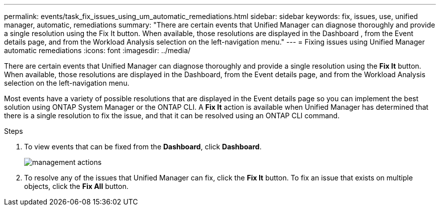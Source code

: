 ---
permalink: events/task_fix_issues_using_um_automatic_remediations.html
sidebar: sidebar
keywords: fix, issues, use, unified manager, automatic, remediations
summary: "There are certain events that Unified Manager can diagnose thoroughly and provide a single resolution using the Fix It button. When available, those resolutions are displayed in the Dashboard , from the Event details page, and from the Workload Analysis selection on the left-navigation menu."
---
= Fixing issues using Unified Manager automatic remediations
:icons: font
:imagesdir: ../media/

[.lead]
There are certain events that Unified Manager can diagnose thoroughly and provide a single resolution using the *Fix It* button. When available, those resolutions are displayed in the Dashboard, from the Event details page, and from the Workload Analysis selection on the left-navigation menu.

Most events have a variety of possible resolutions that are displayed in the Event details page so you can implement the best solution using ONTAP System Manager or the ONTAP CLI. A *Fix It* action is available when Unified Manager has determined that there is a single resolution to fix the issue, and that it can be resolved using an ONTAP CLI command.

.Steps
. To view events that can be fixed from the *Dashboard*, click *Dashboard*.
+
image::../media/management_actions.png[]

. To resolve any of the issues that Unified Manager can fix, click the *Fix It* button. To fix an issue that exists on multiple objects, click the *Fix All* button.
